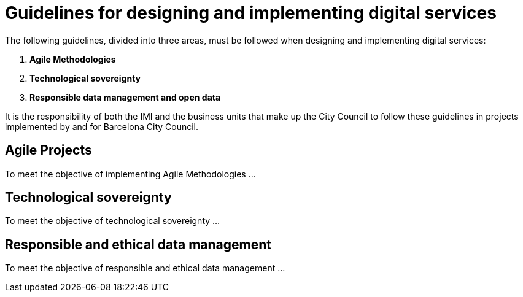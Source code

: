 = Guidelines for designing and implementing digital services

The following guidelines, divided into three areas, must be followed when designing and implementing digital services:

. *Agile Methodologies*
. *Technological sovereignty*
. *Responsible data management and open data*

It is the responsibility of both the IMI and the business units that make up the City Council to follow these guidelines in projects implemented by and for Barcelona City Council.

== Agile Projects

To meet the objective of implementing Agile Methodologies ...

== Technological sovereignty

To meet the objective of technological sovereignty ...

== Responsible and ethical data management

To meet the objective of responsible and ethical data management ...
